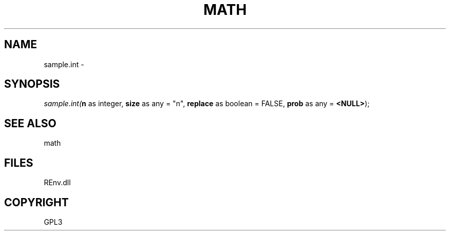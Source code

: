 .\" man page create by R# package system.
.TH MATH 1 2002-May "sample.int" "sample.int"
.SH NAME
sample.int \- 
.SH SYNOPSIS
\fIsample.int(\fBn\fR as integer, 
\fBsize\fR as any = "n", 
\fBreplace\fR as boolean = FALSE, 
\fBprob\fR as any = \fB<NULL>\fR);\fR
.SH SEE ALSO
math
.SH FILES
.PP
REnv.dll
.PP
.SH COPYRIGHT
GPL3
